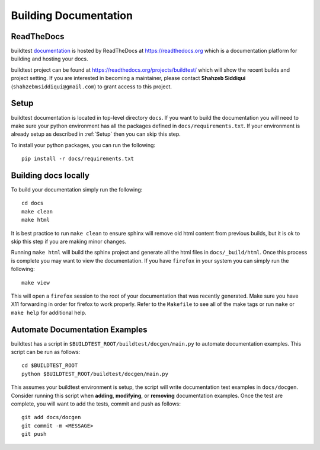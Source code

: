 Building Documentation
=======================

ReadTheDocs
-------------
buildtest `documentation <https://buildtest.readthedocs.io/en/latest>`_ is hosted
by ReadTheDocs at https://readthedocs.org which is a documentation platform for
building and hosting your docs.

buildtest project can be found at https://readthedocs.org/projects/buildtest/
which will show the recent builds and project setting. If you are interested
in becoming a maintainer, please contact **Shahzeb Siddiqui** (``shahzebmsiddiqui@gmail.com``)
to grant access to this project.

Setup
------

buildtest documentation is located in top-level directory ``docs``. If you want
to build the documentation you will need to make sure your python environment
has all the packages defined in ``docs/requirements.txt``. If your environment
is already setup as described in :ref:`Setup` then  you can skip this step.

To install your python packages, you can run the following::

  pip install -r docs/requirements.txt

Building docs locally
-----------------------

To build your documentation simply run the following::

  cd docs
  make clean
  make html

It is best practice to run ``make clean`` to ensure sphinx will remove old html
content from previous builds, but it is ok to skip this step if you are
making minor changes.

Running ``make html`` will build the sphinx project and generate all the html
files in ``docs/_build/html``. Once this process is complete you may want to view
the documentation. If you have ``firefox`` in your system you can simply run the
following::

  make view

This will open a ``firefox`` session to the root of your documentation that was
recently generated. Make sure you have X11 forwarding in order for firefox to
work properly. Refer to the ``Makefile`` to see all of the make tags or run
``make`` or ``make help`` for additional help.

Automate Documentation Examples
--------------------------------

buildtest has a script in ``$BUILDTEST_ROOT/buildtest/docgen/main.py`` to automate
documentation examples. This script can be run as follows::

  cd $BUILDTEST_ROOT
  python $BUILDTEST_ROOT/buildtest/docgen/main.py

This assumes your buildtest environment is setup, the script will write
documentation test examples in ``docs/docgen``. Consider running this script
when **adding**, **modifying**, or **removing** documentation examples. Once the
test are complete, you will want to add the tests, commit and push as follows::

  git add docs/docgen
  git commit -m <MESSAGE>
  git push